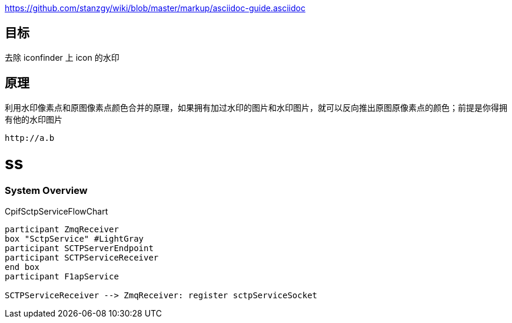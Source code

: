 

https://github.com/stanzgy/wiki/blob/master/markup/asciidoc-guide.asciidoc

== 目标

去除 iconfinder 上 icon 的水印

== 原理

利用水印像素点和原图像素点颜色合并的原理，如果拥有加过水印的图片和水印图片，就可以反向推出原图原像素点的颜色；前提是你得拥有他的水印图片

....
http://a.b
....
= ss
.CpifSctpServiceFlowChart


=== System Overview
.CpifSctpServiceFlowChart
[plantuml, CpifSctpServiceFlowChart, png]
....

participant ZmqReceiver
box "SctpService" #LightGray
participant SCTPServerEndpoint
participant SCTPServiceReceiver
end box
participant F1apService

SCTPServiceReceiver --> ZmqReceiver: register sctpServiceSocket

....
